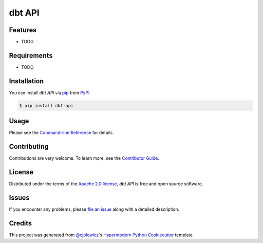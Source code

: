 dbt API
=======

|PyPI| |Status| |Python Version| |License|

|Read the Docs| |Tests| |Codecov|

|pre-commit| |Black|

.. |PyPI| image:: https://img.shields.io/pypi/v/dbt-api.svg
   :target: https://pypi.org/project/dbt-api/
   :alt: PyPI
.. |Status| image:: https://img.shields.io/pypi/status/dbt-api.svg
   :target: https://pypi.org/project/dbt-api/
   :alt: Status
.. |Python Version| image:: https://img.shields.io/pypi/pyversions/dbt-api
   :target: https://pypi.org/project/dbt-api
   :alt: Python Version
.. |License| image:: https://img.shields.io/pypi/l/dbt-api
   :target: https://opensource.org/licenses/Apache-2.0
   :alt: License
.. |Read the Docs| image:: https://img.shields.io/readthedocs/dbt-api/latest.svg?label=Read%20the%20Docs
   :target: https://dbt-api.readthedocs.io/
   :alt: Read the documentation at https://dbt-api.readthedocs.io/
.. |Tests| image:: https://github.com/kwigley/dbt-api/workflows/Tests/badge.svg
   :target: https://github.com/kwigley/dbt-api/actions?workflow=Tests
   :alt: Tests
.. |Codecov| image:: https://codecov.io/gh/kwigley/dbt-api/branch/main/graph/badge.svg
   :target: https://codecov.io/gh/kwigley/dbt-api
   :alt: Codecov
.. |pre-commit| image:: https://img.shields.io/badge/pre--commit-enabled-brightgreen?logo=pre-commit&logoColor=white
   :target: https://github.com/pre-commit/pre-commit
   :alt: pre-commit
.. |Black| image:: https://img.shields.io/badge/code%20style-black-000000.svg
   :target: https://github.com/psf/black
   :alt: Black


Features
--------

* TODO


Requirements
------------

* TODO


Installation
------------

You can install *dbt API* via pip_ from PyPI_:

.. code:: console

   $ pip install dbt-api


Usage
-----

Please see the `Command-line Reference <Usage_>`_ for details.


Contributing
------------

Contributions are very welcome.
To learn more, see the `Contributor Guide`_.


License
-------

Distributed under the terms of the `Apache 2.0 license`_,
*dbt API* is free and open source software.


Issues
------

If you encounter any problems,
please `file an issue`_ along with a detailed description.


Credits
-------

This project was generated from `@cjolowicz`_'s `Hypermodern Python Cookiecutter`_ template.

.. _@cjolowicz: https://github.com/cjolowicz
.. _Cookiecutter: https://github.com/audreyr/cookiecutter
.. _Apache 2.0 license: https://opensource.org/licenses/Apache-2.0
.. _PyPI: https://pypi.org/
.. _Hypermodern Python Cookiecutter: https://github.com/cjolowicz/cookiecutter-hypermodern-python
.. _file an issue: https://github.com/kwigley/dbt-api/issues
.. _pip: https://pip.pypa.io/
.. github-only
.. _Contributor Guide: CONTRIBUTING.rst
.. _Usage: https://dbt-api.readthedocs.io/en/latest/usage.html
